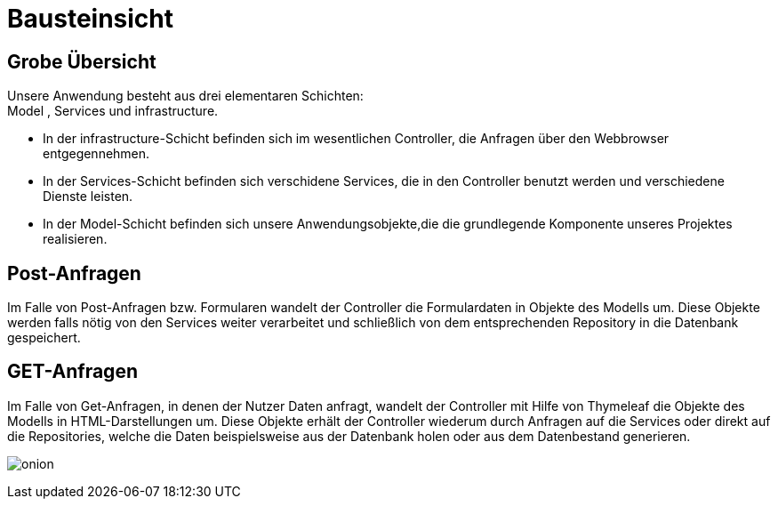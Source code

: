 = Bausteinsicht

== Grobe Übersicht

Unsere Anwendung besteht aus drei elementaren Schichten: +
Model , Services und infrastructure. +

* In der infrastructure-Schicht befinden sich im wesentlichen Controller, die Anfragen über den Webbrowser entgegennehmen. +

* In der Services-Schicht befinden sich verschidene Services, die in den Controller benutzt werden und verschiedene Dienste leisten. +

* In der Model-Schicht befinden sich unsere Anwendungsobjekte,die die grundlegende Komponente unseres Projektes realisieren. +

== Post-Anfragen

Im Falle von Post-Anfragen bzw. Formularen wandelt der Controller die Formulardaten in Objekte des Modells um.
Diese Objekte werden falls nötig von den Services weiter verarbeitet und schließlich von dem entsprechenden Repository in
die Datenbank gespeichert.

== GET-Anfragen

Im Falle von Get-Anfragen, in denen der Nutzer Daten anfragt, wandelt der Controller mit Hilfe von Thymeleaf die Objekte des Modells in HTML-Darstellungen um.
Diese Objekte erhält der Controller wiederum durch Anfragen auf die Services oder direkt auf die Repositories, welche die Daten beispielsweise aus der Datenbank holen oder aus dem Datenbestand generieren.

image:images/onion.png[]
